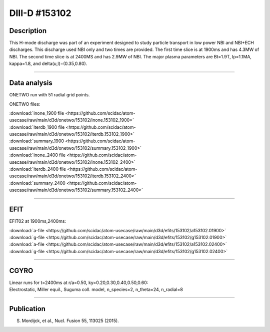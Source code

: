 DIII-D #153102
==============

Description
-----------

This H-mode discharge was part of an experiment designed
to study particle transport in low power NBI and NBI+ECH discharges.
This discharge used NBI only and two times are provided. The
first time slice is at 1900ms and has 4.3MW of NBI. The second
time slice is at 2400MS and has 2.9MW of NBI. The major plasma 
parameters are Bt=1.9T, Ip=1.1MA, kappa=1.8, and delta(u,l)=(0.35,0.80). 

----

Data analysis
-------------

ONETWO run with 51 radial grid points.

ONETWO files:

| :download:`inone_1900 file <https://github.com/scidac/atom-usecase/raw/main/d3d/onetwo/153102/inone.153102_1900>`
| :download:`iterdb_1900 file <https://github.com/scidac/atom-usecase/raw/main/d3d/onetwo/153102/iterdb.153102_1900>`
| :download:`summary_1900 <https://github.com/scidac/atom-usecase/raw/main/d3d/onetwo/153102/summary.153102_1900>`
| :download:`inone_2400 file <https://github.com/scidac/atom-usecase/raw/main/d3d/onetwo/153102/inone.153102_2400>`
| :download:`iterdb_2400 file <https://github.com/scidac/atom-usecase/raw/main/d3d/onetwo/153102/iterdb.153102_2400>`
| :download:`summary_2400 <https://github.com/scidac/atom-usecase/raw/main/d3d/onetwo/153102/summary.153102_2400>`

.. toggle-header::
   :header: **Reviewplus time traces**

   .. figure:: ../images/revplus/153102-revplus.png

----

EFIT
----

EFIT02 at 1900ms,2400ms:

| :download:`a-file <https://github.com/scidac/atom-usecase/raw/main/d3d/efits/153102/a153102.01900>`
| :download:`g-file <https://github.com/scidac/atom-usecase/raw/main/d3d/efits/153102/g153102.01900>`
| :download:`a-file <https://github.com/scidac/atom-usecase/raw/main/d3d/efits/153102/a153102.02400>`
| :download:`g-file <https://github.com/scidac/atom-usecase/raw/main/d3d/efits/153102/g153102.02400>`

.. toggle-header::
   :header: **Plots of EFIT at 1900ms**

   .. figure:: ../efits/153102_1900-efit.png

.. toggle-header::
   :header: **Plots of EFIT at 2400ms**

   .. figure:: ../efits/153102_2400-efit.png

----

CGYRO
-----

| Linear runs for t=2400ms at r/a=0.50, ky=0.20,0.30,0.40,0.50,0.60:
| Electrostatic, Miller equil., Suguma coll. model, n_species=2, n_theta=24, n_radial=8

.. toggle-header::
   :header: **Plot of gamma,omega vs time, ky=0.20**

   .. figure:: ../cgyro/153102_2400-cgyro-lin-r0.50ky0.20-gamma.png

.. toggle-header::
   :header: **Plot of phi vs theta, ky=0.20**

   .. figure:: ../cgyro/153102_2400-cgyro-lin-r0.50ky0.20-phi.png

.. toggle-header::
   :header: **Plot of gamma,omega vs time, ky=0.30**

   .. figure:: ../cgyro/153102_2400-cgyro-lin-r0.50ky0.30-gamma.png

.. toggle-header::
   :header: **Plot of phi vs theta, ky=0.30**

   .. figure:: ../cgyro/153102_2400-cgyro-lin-r0.50ky0.30-phi.png

.. toggle-header::
   :header: **Plot of gamma,omega vs time, ky=0.40**

   .. figure:: ../cgyro/153102_2400-cgyro-lin-r0.50ky0.40-gamma.png

.. toggle-header::
   :header: **Plot of phi vs theta, ky=0.40**

   .. figure:: ../cgyro/153102_2400-cgyro-lin-r0.50ky0.40-phi.png

.. toggle-header::
   :header: **Plot of gamma,omega vs time, ky=0.50**

   .. figure:: ../cgyro/153102_2400-cgyro-lin-r0.50ky0.50-gamma.png

.. toggle-header::
   :header: **Plot of phi vs theta, ky=0.50**

   .. figure:: ../cgyro/153102_2400-cgyro-lin-r0.50ky0.50-phi.png

.. toggle-header::
   :header: **Plot of gamma,omega vs time, ky=0.60**

   .. figure:: ../cgyro/153102_2400-cgyro-lin-r0.50ky0.60-gamma.png

.. toggle-header::
   :header: **Plot of phi vs theta, ky=0.60**

   .. figure:: ../cgyro/153102_2400-cgyro-lin-r0.50ky0.60-phi.png

----

Publication
-----------

S. Mordijck, et al., Nucl. Fusion 55, 113025 (2015).

